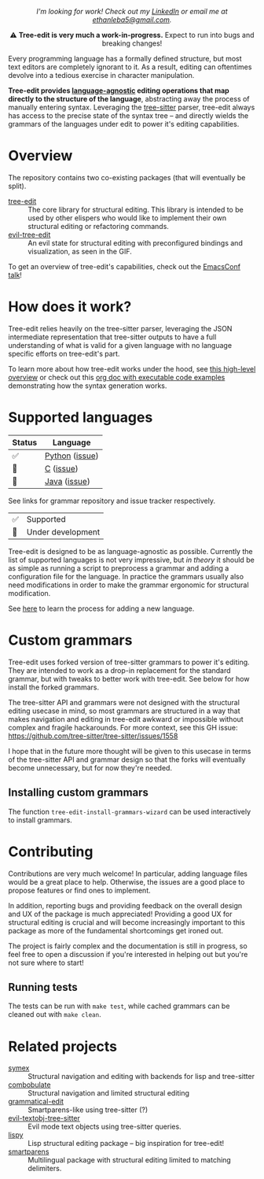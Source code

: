 #+HTML: <i><p align="center">I'm looking for work! Check out my <a href="https://www.linkedin.com/in/ethan-leba/">LinkedIn</a> or email me at <a href="mailto:ethanleba5@gmail.com">ethanleba5@gmail.com</a>.</p></i>

#+HTML: <div align="center"><a href="https://melpa.org/#/evil-tree-edit"><img alt="MELPA" src="https://melpa.org/packages/evil-tree-edit-badge.svg"/></a></div>
#+HTML: <p align="center">⚠ <b>Tree-edit is very much a work-in-progress.</b> Expect to run into bugs and breaking changes!</p>
#+HTML: <p align="center"><img width="835" src="assets/demo.gif"></p>

Every programming language has a formally defined structure, but most text
editors are completely ignorant to it. As a result, editing can oftentimes
devolve into a tedious exercise in character manipulation.

*Tree-edit provides [[#supported-languages][language-agnostic]] editing operations that map directly to
the structure of the language*, abstracting away the process of manually
entering syntax. Leveraging the [[https://github.com/tree-sitter/tree-sitter][tree-sitter]] parser, tree-edit always has access
to the precise state of the syntax tree -- and directly wields the grammars of
the languages under edit to power it's editing capabilities.

* Overview
The repository contains two co-existing packages (that will eventually be
split).

- [[file:doc/using-tree-edit.org][tree-edit]] :: The core library for structural editing. This library is
  intended to be used by other elispers who would like to implement their own
  structural editing or refactoring commands.
- [[file:doc/evil-tree-edit.org][evil-tree-edit]] :: An evil state for structural editing with preconfigured
  bindings and visualization, as seen in the GIF.

To get an overview of tree-edit's capabilities, check out the [[https://emacsconf.org/2021/talks/structural/][EmacsConf talk]]!

* How does it work?

#+HTML: <p align="center"><img src="assets/diagram.png"></p>

Tree-edit relies heavily on the tree-sitter parser, leveraging the JSON intermediate representation that tree-sitter outputs to have a full
understanding of what is valid for a given language with no language specific
efforts on tree-edit's part.

To learn more about how tree-edit works under the hood, see [[file:doc/implementation.org][this high-level
overview]] or check out this [[file:doc/parser-examples.org][org doc with executable code examples]] demonstrating
how the syntax generation works.

* Supported languages

| Status | Language       |
|--------+----------------|
| ✅     | [[https://github.com/tree-edit/tree-sitter-python][Python]] ([[https://github.com/ethan-leba/tree-edit/issues/33][issue]]) |
| 🔨     | [[https://github.com/tree-edit/tree-sitter-c][C]] ([[https://github.com/ethan-leba/tree-edit/issues/54][issue]])      |
| 🔨     | [[https://github.com/tree-edit/tree-sitter-java][Java]] ([[https://github.com/ethan-leba/tree-edit/issues/34][issue]])   |

See links for grammar repository and issue tracker respectively.

| ✅ | Supported               |
| 🔨 | Under development       |

Tree-edit is designed to be as language-agnostic as possible. Currently the list of supported languages is not very impressive, but /in theory/ it should be as simple as running a script to preprocess a grammar and adding a configuration file for the language. In practice the grammars usually also need modifications in order to make the grammar ergonomic for structural modification.

See [[https://github.com/ethan-leba/tree-edit/blob/main/doc/using-tree-edit.org#adding-new-languages-to-tree-edit][here]] to learn the process for adding a new language.

* Custom grammars

Tree-edit uses forked version of tree-sitter grammars to power it's editing. They are intended to work as a drop-in replacement for the standard grammar, but with tweaks to better work with tree-edit. See below for how install the forked grammars.

The tree-sitter API and grammars were not designed with the structural editing
usecase in mind, so most grammars are structured in a way that makes navigation and editing in tree-edit awkward or impossible without complex and fragile hackarounds. For more context, see this GH issue:
https://github.com/tree-sitter/tree-sitter/issues/1558

I hope that in the future more thought will be given to this usecase in terms of the tree-sitter API and grammar design so that the forks will eventually become unnecessary, but for now they're needed.

** Installing custom grammars
The function =tree-edit-install-grammars-wizard= can be used interactively to install grammars.

* Contributing

Contributions are very much welcome! In particular, adding language files would be a great place to help. Otherwise, the issues are a good place to propose features or find ones to implement.

In addition, reporting bugs and providing feedback on the overall design and UX of the package is much appreciated! Providing a good UX for structural editing is crucial and will become increasingly important to this package as more of the fundamental shortcomings get ironed out.

The project is fairly complex and the documentation is still in progress, so
feel free to open a discussion if you're interested in helping out but you're
not sure where to start!

** Running tests

The tests can be run with =make test=, while cached grammars can be cleaned out with =make clean=.

* Related projects
- [[https://github.com/drym-org/symex.el][symex]] :: Structural navigation and editing with backends for lisp and tree-sitter
- [[https://github.com/mickeynp/combobulate][combobulate]] :: Structural navigation and limited structural editing
- [[https://github.com/manateelazycat/grammatical-edit][grammatical-edit]] :: Smartparens-like using tree-sitter (?)
- [[https://github.com/meain/evil-textobj-tree-sitter][evil-textobj-tree-sitter]] :: Evil mode text objects using tree-sitter queries.
- [[https://github.com/abo-abo/lispy][lispy]] :: Lisp structural editing package -- big inspiration for tree-edit!
- [[https://github.com/Fuco1/smartparens][smartparens]] :: Multilingual package with structural editing limited to matching delimiters.

